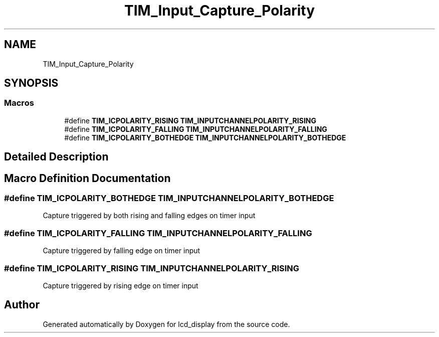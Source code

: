 .TH "TIM_Input_Capture_Polarity" 3 "Thu Oct 29 2020" "lcd_display" \" -*- nroff -*-
.ad l
.nh
.SH NAME
TIM_Input_Capture_Polarity
.SH SYNOPSIS
.br
.PP
.SS "Macros"

.in +1c
.ti -1c
.RI "#define \fBTIM_ICPOLARITY_RISING\fP   \fBTIM_INPUTCHANNELPOLARITY_RISING\fP"
.br
.ti -1c
.RI "#define \fBTIM_ICPOLARITY_FALLING\fP   \fBTIM_INPUTCHANNELPOLARITY_FALLING\fP"
.br
.ti -1c
.RI "#define \fBTIM_ICPOLARITY_BOTHEDGE\fP   \fBTIM_INPUTCHANNELPOLARITY_BOTHEDGE\fP"
.br
.in -1c
.SH "Detailed Description"
.PP 

.SH "Macro Definition Documentation"
.PP 
.SS "#define TIM_ICPOLARITY_BOTHEDGE   \fBTIM_INPUTCHANNELPOLARITY_BOTHEDGE\fP"
Capture triggered by both rising and falling edges on timer input 
.SS "#define TIM_ICPOLARITY_FALLING   \fBTIM_INPUTCHANNELPOLARITY_FALLING\fP"
Capture triggered by falling edge on timer input 
.br
 
.SS "#define TIM_ICPOLARITY_RISING   \fBTIM_INPUTCHANNELPOLARITY_RISING\fP"
Capture triggered by rising edge on timer input 
.br
 
.SH "Author"
.PP 
Generated automatically by Doxygen for lcd_display from the source code\&.
